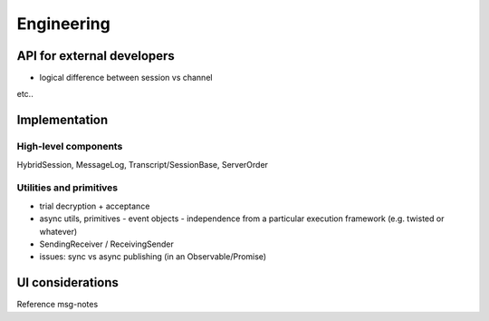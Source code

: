 ===========
Engineering
===========

API for external developers
===========================

- logical difference between session vs channel

etc..

Implementation
==============

High-level components
---------------------

HybridSession, MessageLog, Transcript/SessionBase, ServerOrder

Utilities and primitives
------------------------

- trial decryption + acceptance

- async utils, primitives
  - event objects
  - independence from a particular execution framework (e.g. twisted or whatever)

- SendingReceiver / ReceivingSender

- issues: sync vs async publishing (in an Observable/Promise)

UI considerations
=================

Reference msg-notes
